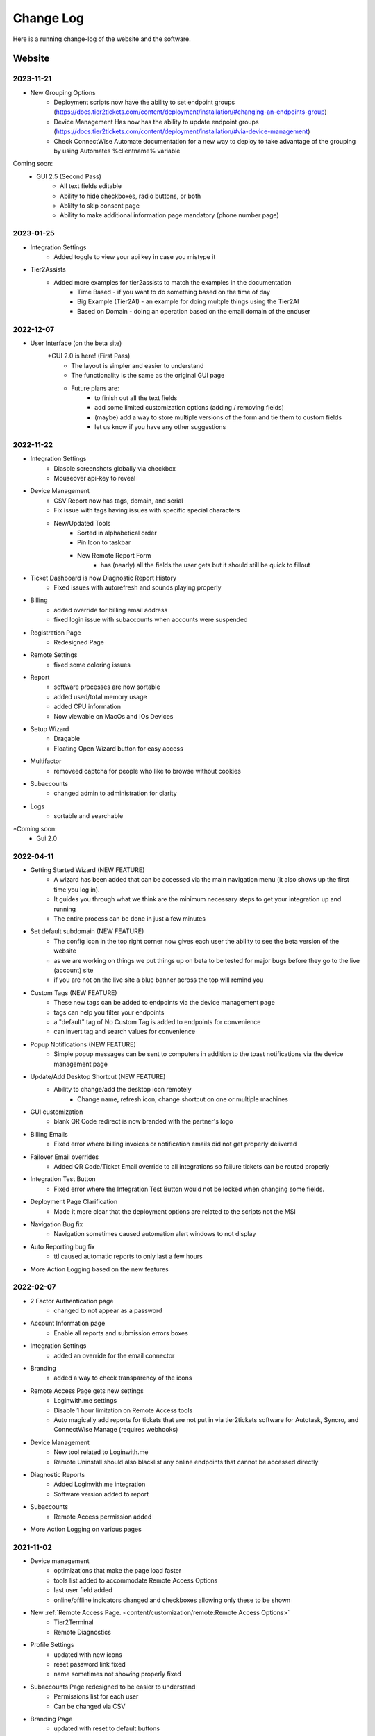 Change Log
==========
Here is a running change-log of the website and the software.


Website
---------

2023-11-21
~~~~~~~~~~~
* New Grouping Options
    * Deployment scripts now have the ability to set endpoint groups (https://docs.tier2tickets.com/content/deployment/installation/#changing-an-endpoints-group)
    * Device Management Has now has the ability to update endpoint groups (https://docs.tier2tickets.com/content/deployment/installation/#via-device-management)
    * Check ConnectWise Automate documentation for a new way to deploy to take advantage of the grouping by using Automates %clientname% variable 
    
Coming soon:
    * GUI 2.5 (Second Pass)
        - All text fields editable
        - Ability to hide checkboxes, radio buttons, or both
        - Ablilty to skip consent page
        - Ability to make additional information page mandatory (phone number page)

2023-01-25
~~~~~~~~~~

* Integration Settings 
	* Added toggle to view your api key in case you mistype it
* Tier2Assists
	* Added more examples for tier2assists to match the examples in the documentation
		* Time Based - if you want to do something based on the time of day
		* Big Example (Tier2AI) - an example for doing multple things using the Tier2AI
		* Based on Domain - doing an operation based on the email domain of the enduser


2022-12-07
~~~~~~~~~~

* User Interface (on the beta site) 
	*GUI 2.0 is here! (First Pass)
		- The layout is simpler and easier to understand
		- The functionality is the same as the original GUI page
		- Future plans are:
			- to finish out all the text fields
			- add some limited customization options (adding / removing fields)
			- (maybe) add a way to store multiple versions of the form and tie them to custom fields
			- let us know if you have any other suggestions

2022-11-22
~~~~~~~~~~

* Integration Settings
	* Diasble screenshots globally via checkbox
	* Mouseover api-key to reveal

* Device Management
	* CSV Report now has tags, domain, and serial
	* Fix issue with tags having issues with specific special characters
	* New/Updated Tools
		* Sorted in alphabetical order
		* Pin Icon to taskbar
		* New Remote Report Form
			- has (nearly) all the fields the user gets but it should still be quick to fillout

* Ticket Dashboard is now Diagnostic Report History
	* Fixed issues with autorefresh and sounds playing properly
	
* Billing
	* added override for billing email address 
	* fixed login issue with subaccounts when accounts were suspended

* Registration Page
	* Redesigned Page

* Remote Settings
	* fixed some coloring issues

* Report
	* software processes are now sortable
	* added used/total memory usage
	* added CPU information
	* Now viewable on MacOs and IOs Devices
	
* Setup Wizard
	* Dragable
	* Floating Open Wizard button for easy access
	
* Multifactor
	* removeed captcha for people who like to browse without cookies

* Subaccounts
	* changed admin to administration for clarity

* Logs
	* sortable and searchable

*Coming soon:
	* Gui 2.0


2022-04-11
~~~~~~~~~~

* Getting Started Wizard (NEW FEATURE)
    * A wizard has been added that can be accessed via the main navigation menu (it also shows up the first time you log in).
    * It guides you through what we think are the minimum necessary steps to get your integration up and running
    * The entire process can be done in just a few minutes
* Set default subdomain (NEW FEATURE)
    * The config icon in the top right corner now gives each user the ability to see the beta version of the website
    * as we are working on things we put things up on beta to be tested for major bugs before they go to the live (account) site
    * if you are not on the live site a blue banner across the top will remind you
* Custom Tags (NEW FEATURE)
    * These new tags can be added to endpoints via the device management page
    * tags can help you filter your endpoints
    * a "default" tag of No Custom Tag is added to endpoints for convenience
    * can invert tag and search values for convenience
* Popup Notifications (NEW FEATURE)
    * Simple popup messages can be sent to computers in addition to the toast notifications via the device management page
* Update/Add Desktop Shortcut (NEW FEATURE)
    * Ability to change/add the desktop icon remotely
        * Change name, refresh icon, change shortcut on one or multiple machines
* GUI customization
    * blank QR Code redirect is now branded with the partner's logo 
* Billing Emails
    * Fixed error where billing invoices or notification emails did not get properly delivered
* Failover Email overrides
    * Added QR Code/Ticket Email override to all integrations so failure tickets can be routed properly
* Integration Test Button
    * Fixed error where the Integration Test Button would not be locked when changing some fields.
* Deployment Page Clarification     
    * Made it more clear that the deployment options are related to the scripts not the MSI
* Navigation Bug fix
    * Navigation sometimes caused automation alert windows to not display
* Auto Reporting bug fix
    * ttl caused automatic reports to only last a few hours
* More Action Logging based on the new features 

2022-02-07
~~~~~~~~~~
* 2 Factor Authentication page 
    * changed to not appear as a password
* Account Information page
    * Enable all reports and submission errors boxes
* Integration Settings 
    * added an override for the email connector
* Branding 
    * added a way to check transparency of the icons
* Remote Access Page gets new settings
    * Loginwith.me settings
    * Disable 1 hour limitation on Remote Access tools
    * Auto magically add reports for tickets that are not put in via tier2tickets software for Autotask, Syncro, and ConnectWise Manage (requires webhooks)
* Device Management
    * New tool related to Loginwith.me
    * Remote Uninstall should also blacklist any online endpoints that cannot be accessed directly
* Diagnostic Reports
    * Added Loginwith.me integration
    * Software version added to report
* Subaccounts
    * Remote Access permission added
* More Action Logging on various pages


2021-11-02
~~~~~~~~~~
* Device management 
    * optimizations that make the page load faster
    * tools list added to accommodate Remote Access Options
    * last user field added
    * online/offline indicators changed and checkboxes allowing only these to be shown
* New :ref:`Remote Access Page. <content/customization/remote:Remote Access Options>`
    * Tier2Terminal
    * Remote Diagnostics
* Profile Settings 
    * updated with new icons 
    * reset password link fixed
    * name sometimes not showing properly fixed
* Subaccounts Page redesigned to be easier to understand
    * Permissions list for each user
    * Can be changed via CSV
* Branding Page
    * updated with reset to default buttons 
    * can adjust to fit more screen sizes
* Download and Deploy Page redesigned
    * allow deployment customization on the page instead of requiring script manipulation
    * only allow building of General Availability if Release Candidate is not ready for testing
    * additional information available about deployment status
    * can adjust to fit more screen sizes
* Diagnostic Report loading changed: visiting a report before it has completed loading works better



2021-08-16
~~~~~~~~~~
* Device Management, sort by Domain and Serial Number.
* :ref:`Email Disclaimer. <content/integration/email:*email_disclaimer*>`
* :ref:`Integration Field Validation. <content/integration/errors:Submission Error>`
* Changed the naming conventions for our builds (“Alpha” “Beta” “Stable” to “Release Candidate” and “General Availability”.)


2021-03-25
~~~~~~~~~~
* Added support for Tier2AI to the dispatcher rules automations

2021-02-17
~~~~~~~~~~
* Tier2AI support now available. :ref:`Check it out in our docs <content/automations/tier2ai:Tier2AI>` or read up on some sample ideas in our `feature release notes. <https://www.tier2tickets.com/now-introducing-tier2ai-also-inside-pin-to-taskbar-and-autotask-toast-notifications/>`_
* :ref:`Set Tier2Assists to occur before OR after ticket submission. <content/automations/tier2assist:Running Tier2Assists before ticket submission>`
* :ref:`Autotask Toast Notifications available now. <content/integration/autotask:Setting up Webhooks>` 

2020-12-21
~~~~~~~~~~
* :ref:`Notifications <content/automations/notifications:notifications>`
* Tier2Forms now integrates with Cognito Forms
* Expanded the report to include new diagnostics


2020-07-30
~~~~~~~~~~
* Added Automations Platform to site including
    * :ref:`Visual Code Editor <content/automations/dispatcher:visual editor>`
    * :ref:`Dispatcher Rules <content/automations/dispatcher:Dispatcher Rules>`
    * :ref:`Tier2Assist <content/automations/tier2assist:Tier2Assist>`
    * :ref:`Tier2Forms <content/automations/tier2forms:Tier2Forms>`
    * :ref:`Tier2Scipts <content/automations/tier2scripts:tier2scripts>`
* Device Management improvements
    * Filter and sort endpoints
    * Send notifications to endpoints
    * Remove and remotely uninstall endpoints
* Updated the Navigation menu
* Separated User interface, Account Administration, and Integration Settings pages
* Updated Integration settings
    * Opt in remote access tool
    * Auto remove inactive endpoints checkbox
* Updated subaccount permissions for automations and new navigation menu


2020-02-07
~~~~~~~~~~
* Implemented new 99.99% uptime guarantee `SLA <https://www.helpdeskbuttons.com/sla/>`_
* Added Geo IP Whitelisting
* Added Anonymous IP login Blocking
* Added Breached Password Protection
* Device list is now sortable and searchable
* Added an Account Settings widget to Settings and Home pages
* Added Copy MSI URL to Builds page.
* Improvements to 2fa new user registration process
* Added "Remember This Computer" on the 2fa login
* Added Get started documentation
* Building a new installer has been sped up by a factor of 20
* Append to Private Note through our update to Advanced Options / :ref:`Custom Rules <content/integration/advanced:custom rules>`.



2019-12-09
~~~~~~~~~~
* Added better documentation throughout the site
* Added helpful links to the ticket report page

2019-11-25
~~~~~~~~~~
* Added support for custom rules in the advanced integration configuration
* Added the ability to test integration against each of dev/beta/stable branch

2019-10-02
~~~~~~~~~~
* Added support for arbitrary file uploads by custom scripts.

2019-09-18
~~~~~~~~~~
* Added an anti-virus scanner for payload uploads

2019-09-17
~~~~~~~~~~
* Added support for :ref:`auto update <content/deployment/updating:Updating your endpoints>`.




Software
--------

1.1.x.35
~~~~~~~~
.. raw:: html

   <a name="1.1.35">&nbsp;</a>
* Grouping
	* New GuiTrigger Funtion for changing endpoint groups (https://docs.tier2tickets.com/content/deployment/installation/#via-command-line)
	* New Installation options for adding groups to endpoints


1.1.x.30
~~~~~~~~
(2023-01-25)

* Halo Integration

  * fixed a display bug that occurs when there is a very long message (word wrap)
  * fixed a display bug that occurs when using halo in dark mode



(2022-09-09)

* Added support for account-wide screenshot collection disabling






.. raw:: html

   <a name="1.1.29">&nbsp;</a>

1.1.x.29
~~~~~~~~

(2022-08-22)

* Added additional processor info diagnostic collection
* Reworked diagnostic module into more modular form to allow code sharing with loginwith.me





.. raw:: html

   <a name="1.1.28">&nbsp;</a>

1.1.x.28
~~~~~~~~

(2022-03-22)

* Worked around an edge case in which sometimes no screenshots would be submitted if buttonhelper.exe is not running



.. raw:: html

   <a name="1.1.27">&nbsp;</a>

1.1.x.27
~~~~~~~~

(2022-02-26)

* Bumped up some timeout values




.. raw:: html

   <a name="1.1.26">&nbsp;</a>

1.1.x.26
~~~~~~~~

(2022-01-26)

* Created a 5 second timeout on both the custom and built-in :ref:`Identity Provider <content/customization/identity-provider:Identity Provider>`. This will prevent anyone waiting more than 10 seconds for the first screen
* Loginwith.me integration
* Auto magically add reports for tickets that are not put in via tier2tickets software for Autotask, Syncro, and ConnectWise Manage (requires webhooks)








.. raw:: html

   <a name="1.1.25">&nbsp;</a>

1.1.x.25 
~~~~~~~~

(2021-12-08)

* Fixed a bug in which the gui would hang when using the custom powershell script append feature
* Added support for configurable ticket TTL in the remote ticket creation API.













.. raw:: html

   <a name="1.1.24">&nbsp;</a>

1.1.x.24 
~~~~~~~~

(2021-10-21)

* Added support for generating a diagnostic report remotely
* Fixed a bug in which the Tier2Assists would fail to display always







.. raw:: html

   <a name="1.1.23">&nbsp;</a>

1.1.x.23
~~~~~~~~

(2021-09-28)

* Fixed a bug in which the buttonhelper process would use ~5% CPU constantly on terminal servers in which more than one user was logged in
* Fixed a bug in which the terminal server reports would show network data missing error unless "desktop experience" feature was installed
* Fixed a bug in which computers with no printer would fail in gathering data about other hardware as well
* Fixed a bug in which the Tier2Assists would fail to display if using the json_get or json_post functions anywhere




.. raw:: html

   <a name="1.1.22">&nbsp;</a>

1.1.x.22
~~~~~~~~

(2021-09-23)

* Fixed a bug in which the buttonhelper process would continue to use high resources after diagnostic submission.
* Fixed a bug in which several buttonhelper process may spawn where there should only be one
* Fixed an installer bug in which the install would fail if SOFTWARE\\Microsoft\\Windows\\CurrentVersion\\Run was not writable
* Fixed an installer bug in which silent install would fail on terminal servers and computers where more than one user was logged in
* Fixed a bug where buttonhelper could not start on terminal servers
* Fixed a bug where the GUI would continue running in the background after closing it



.. raw:: html

   <a name="1.1.21">&nbsp;</a>

1.1.x.21
~~~~~~~~

(2021-09-22)

* The diagnostic-gathering logic has been completely rewritten and is now an order of magnitude faster.
* The library responsible for handling TLS has been swapped-out with a more reliable one for systems with self-signed trusted root certificates
* Debug logging has been improved
* Added auto-close feature to prevent API errors from 60-minute timeout being surpassed.
* Fixed a display bug where the wrong email address would sometimes be displayed on the submission-confirmation page.
* Upgraded from python 3.6 to 3.8
* Added more logic to terminal server screenshot handling to keep memory usage lower



.. raw:: html

   <a name="1.1.20">&nbsp;</a>

1.1.x.20
~~~~~~~~

(2021-09-16)

* In cases where the software is being used on a terminal server, there was potential for CPU overload when several users were logged in. This version contains logic for the application to monitor all instances of itself and throttle itself by dropping screenshot frames or compressing those frames more slowly if needed in order to target <= 15% CPU usage.










.. raw:: html

   <a name="1.1.19">&nbsp;</a>

1.1.x.19
~~~~~~~~

(2021-08-31)

* Running the software by clicking the icon now uses named-pipe based RPC rather than an emulated-HID so there are no longer conflicts with other software that may be running and it should work with all keyboard layouts now.
* Fixed a bug in which hundreds of temp files get created over time and not cleaned up.





.. raw:: html

   <a name="1.1.18">&nbsp;</a>

1.1.x.18
~~~~~~~~

(2021-08-02)

* Automatic addition of Assets and Configurations for Syncro, ConnectWise, and Autotask `Check out our documentation <https://docs.tier2tickets.com/content/customization/assets/>`_ for more details
* Pinned to Taskbar Icon Update: Added improvements to our PTTB feature, including a smarter install with icon-cache-clearing 
* Warranty section of PressView Updated







.. raw:: html

   <a name="1.1.17">&nbsp;</a>

1.1.x.17
~~~~~~~~

(2021-03-24)

* Tier2AI now supports a result['best_match'] for categories that are not necessarily close enough to include in result['matches']
* Fixed a bug in which the loading spinner would not animate while processing "is_before_ticket_submit = True" tier2assist automation rules
* Implemented a workaround for a Windows bug that prevented uninstalling the software because of the Windows Event Log Service







.. raw:: html

   <a name="1.1.16">&nbsp;</a>

1.1.x.16
~~~~~~~~

(2021-02-11)

* Added support for Tier2AI





.. raw:: html

   <a name="1.1.15">&nbsp;</a>

1.1.x.15
~~~~~~~~

(2021-02-10)

* Added the ability to display tier2assist actions before ticket submission using is_before_ticket_submit variable
* Fixed bug in which tier2assist actions were not displayed in the order in which they were added
* Added support for json_post() and json_get() in tier2assist to gracefully handle non-json responses
* Allowed custom fields in the GUI to support Unicode characters.










.. raw:: html

   <a name="1.1.14">&nbsp;</a>

1.1.x.14
~~~~~~~~

(2021-02-05)

* Fixed a bug in which the software would not launch if appdata is redirected and the end-user already has the software running on another computer sharing the same appdata folder.
* Added support for automatically pinning the icon to the taskbar













.. raw:: html

   <a name="1.1.12">&nbsp;</a>

1.1.x.12
~~~~~~~~

(2020-10-14)

* Added integration with Microsoft Active Directory, Azure Active Directory, Novell Directory Services, Microsoft Exchange, and :ref:`Custom Identity Providers <content/automations/tier2scripts:identity_provider.ps1>`









.. raw:: html

   <a name="1.1.11">&nbsp;</a>

1.1.x.11
~~~~~~~~

(2020-10-09)

* Phone number validation now supports the international number format so that all countries can use the software.











.. raw:: html

   <a name="1.1.10">&nbsp;</a>

1.1.x.10
~~~~~~~~

(2020-09-30)

* Fixed the message on the last page "Thank you, {name}" where name would be incorrect in the case of unregistered user ticket submission
* Fixed some formatting on the main landing page so that it better handles longer text.
* Added support for GUI color customization by putting a "custom.css" file in the same place as the custom scripts
* Made it impossible to start the software incorrectly by clicking the incorrect exe in the program installation directory
* The software has been renamed to "Tier2Tickets" from "Helpdesk Buttons" (This applies retroactively to the entire 1.1 branch on new builds)
* Changed the NTP server used for internal time-synchronization of t2t service from pool.ntp.org to time.google.com













.. raw:: html

   <a name="1.1.9">&nbsp;</a>

1.1.x.9
~~~~~~~~

(2020-08-26)

* fixed an edge case where the submission would hang forever if the t2tservice has never in the past been able to contact the server.
















.. raw:: html

   <a name="1.1.8">&nbsp;</a>

1.1.x.8
~~~~~~~~

(2020-08-19)

* fixed an edge case where a well-timed mouse-scroll during software startup would cause memory corruption and the buttonhelper process would stop responding.

















.. raw:: html

   <a name="1.1.7">&nbsp;</a>

1.1.x.7
~~~~~~~~

(2020-08-08)

* improved the exponential backoff logic in the Tier2Service websocket connection
* added support for the windows certificate store to all TLS requests so that security software whitelisting is not as necessary
* switched API version to 1.0 branch.
* patched the websocket library to tolerate additional headers added by proxy servers to the authentication request.











.. raw:: html

   <a name="0.6.12">&nbsp;</a>

0.6.x.12
~~~~~~~~

* fixed: pid lock was broken and two copies of the software could be opened causing conflict and sometimes crashing
* added support for the 'random' and 're' modules for tier2assist









.. raw:: html

   <a name="0.6.10">&nbsp;</a>

0.6.x.10
~~~~~~~~

* Added support for new Tier2Assist and Tier2Forms features







.. raw:: html

   <a name="0.6.7">&nbsp;</a>

0.6.x.7
~~~~~~~

* Fixed bug in which getting the last logged in user caused high CPU load on domain controllers
* Fixed bug in which duplicate macs were created when the software is installed on hyper-v
* Fixed bug in which the software would launch twice on a single button press on terminal servers in which there are two open sessions of the same username
* Added GUI support for client-side custom rules





.. raw:: html

   <a name="0.6.3">&nbsp;</a>

0.6.x.3
~~~~~~~

* Fixed more issues with windows scaling Thanks `@chavousc <https://github.com/tier2tickets/Feedback/issues/56>`_
* Fixed bug where business name validation error message would trigger before the user even entered business name
* Fixed issue where webroot would cause animation not to upload
* Improved debug logging on failed diag data collection.
* increased performance of the remote access tool.





.. raw:: html

   <a name="0.6.2">&nbsp;</a>

0.6.x.2
~~~~~~~

* Added support accepting push commands
* Fixed UI issues with windows scaling





.. raw:: html

   <a name="0.6.1">&nbsp;</a>

0.6.x.1
~~~~~~~

* Added support for remote command prompt






.. raw:: html

   <a name="0.5.7">&nbsp;</a>

0.5.x.7
~~~~~~~

* Added more customizable text on main gui page

* Added the ability to remove button and text from the left side of the gui page







.. raw:: html

   <a name="0.5.6">&nbsp;</a>

0.5.x.6
~~~~~~~

* Added button to do stuff on the the left side of the GUI main page.








.. raw:: html

   <a name="0.5.5">&nbsp;</a>

0.5.x.5
~~~~~~~

* Added the ability to put in a ticket using a QR code on internet outage.

* Optimized the GUI to launch a little faster on button press.

* Bug fixes










.. raw:: html

   <a name="0.5.4">&nbsp;</a>

0.5.x.4
~~~~~~~

* Added support for the following new information in the report: device errors, windows update list, disk smart errors, recent BSOD info, OS build number









.. raw:: html

   <a name="0.5.3">&nbsp;</a>

0.5.x.3
~~~~~~~

* Fixed phone number validation for the UK
* Made phone number validation less bad for the rest of the world










.. raw:: html

   <a name="0.5.2">&nbsp;</a>

0.5.x.2
~~~~~~~

* Added support for very large monitor configs (up to 5 4k monitors)
* CPU and memory improvements for screen captures
* Auto-Skipping of company info screen if name/email is the same as last time
* The error page gives detailed error information





.. raw:: html

   <a name="0.4.9">&nbsp;</a>

0.4.x.9
~~~~~~~

* Fixed issue where scrolling up and down quickly would cause very high CPU spike in buttonhelper.exe




.. raw:: html

   <a name="0.4.8">&nbsp;</a>

0.4.x.8
~~~~~~~

* Made uploads more robust by handling situations where the files to be uploaded are in use by an AV scan.
* Made the software clear the upload folder on program exit. This should help address permissions issues




.. raw:: html

   <a name="0.4.7">&nbsp;</a>

0.4.x.7
~~~~~~~

* Changed "Problem Description" page to say "Problem/Request Description"






.. raw:: html

   <a name="0.4.6">&nbsp;</a>

0.4.x.6
~~~~~~~

* Fixed a bug where Unicode-only string would crash the GUI. Thanks `@litigationjackson <https://github.com/tier2tickets/Feedback/issues/48>`_





.. raw:: html

   <a name="0.4.5">&nbsp;</a>

0.4.x.5
~~~~~~~

* Fixed a bug where non-admins would get buttonhelper error at log on.
* Fixed a possible race condition when writing to log file




.. raw:: html

   <a name="0.4.4">&nbsp;</a>

0.4.x.4
~~~~~~~

* Added support for :ref:`auto update <content/deployment/updating:Updating your endpoints>`.




.. raw:: html

   <a name="0.4.3">&nbsp;</a>

0.4.x.3
~~~~~~~

* Added support international phone number validation
* Added support for :ref:`content/privacy/customer-owned:Customer Controlled Amazon S3`.




.. raw:: html

   <a name="0.3.28">&nbsp;</a>

0.3.x.28
~~~~~~~~

* bug fixes




